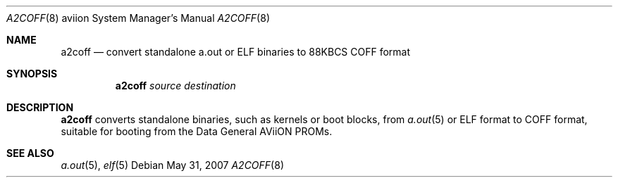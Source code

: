 .\"	$OpenBSD: a2coff.8,v 1.2 2007/05/31 19:20:02 jmc Exp $
.\"
.\" Copyright (c) 2006, Miodrag Vallat
.\"
.\" Redistribution and use in source and binary forms, with or without
.\" modification, are permitted provided that the following conditions
.\" are met:
.\" 1. Redistributions of source code must retain the above copyright
.\"    notice, this list of conditions and the following disclaimer.
.\" 2. Redistributions in binary form must reproduce the above copyright
.\"    notice, this list of conditions and the following disclaimer in the
.\"    documentation and/or other materials provided with the distribution.
.\"
.\" THIS SOFTWARE IS PROVIDED BY THE AUTHOR ``AS IS'' AND ANY EXPRESS OR
.\" IMPLIED WARRANTIES, INCLUDING, BUT NOT LIMITED TO, THE IMPLIED
.\" WARRANTIES OF MERCHANTABILITY AND FITNESS FOR A PARTICULAR PURPOSE ARE
.\" DISCLAIMED.  IN NO EVENT SHALL THE AUTHOR BE LIABLE FOR ANY DIRECT,
.\" INDIRECT, INCIDENTAL, SPECIAL, EXEMPLARY, OR CONSEQUENTIAL DAMAGES
.\" (INCLUDING, BUT NOT LIMITED TO, PROCUREMENT OF SUBSTITUTE GOODS OR
.\" SERVICES; LOSS OF USE, DATA, OR PROFITS; OR BUSINESS INTERRUPTION)
.\" HOWEVER CAUSED AND ON ANY THEORY OF LIABILITY, WHETHER IN CONTRACT,
.\" STRICT LIABILITY, OR TORT (INCLUDING NEGLIGENCE OR OTHERWISE) ARISING IN
.\" ANY WAY OUT OF THE USE OF THIS SOFTWARE, EVEN IF ADVISED OF THE
.\" POSSIBILITY OF SUCH DAMAGE.
.\"
.Dd $Mdocdate: May 31 2007 $
.Dt A2COFF 8 aviion
.Os
.Sh NAME
.Nm a2coff
.Nd convert standalone a.out or ELF binaries to 88KBCS COFF format
.Sh SYNOPSIS
.Nm a2coff
.Ar source
.Ar destination
.Sh DESCRIPTION
.Nm a2coff
converts standalone binaries, such as kernels or boot blocks, from
.Xr a.out 5
or ELF format to COFF format, suitable for booting from the
.Tn Data General
.Tn AViiON
PROMs.
.Sh SEE ALSO
.Xr a.out 5 ,
.Xr elf 5
